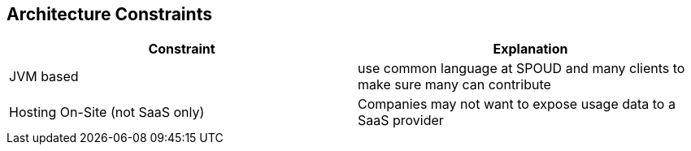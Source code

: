 ifndef::imagesdir[:imagesdir: ../images]

[[section-architecture-constraints]]
== Architecture Constraints


////
.Contents
Any requirement that constraints software architects in their freedom of design and implementation decisions or decision about the development process. These constraints sometimes go beyond individual systems and are valid for whole organizations and companies.

.Motivation
Architects should know exactly where they are free in their design decisions and where they must adhere to constraints.
Constraints must always be dealt with; they may be negotiable, though.

.Form
Simple tables of constraints with explanations.
If needed you can subdivide them into
technical constraints, organizational and political constraints and
conventions (e.g. programming or versioning guidelines, documentation or naming conventions)


.Further Information

See https://docs.arc42.org/section-2/[Architecture Constraints] in the arc42 documentation.

////



|===
|Constraint | Explanation

| JVM based
| use common language at SPOUD and many clients to make sure many can contribute

| Hosting On-Site (not SaaS only)
| Companies may not want to expose usage data to a SaaS provider

|===
